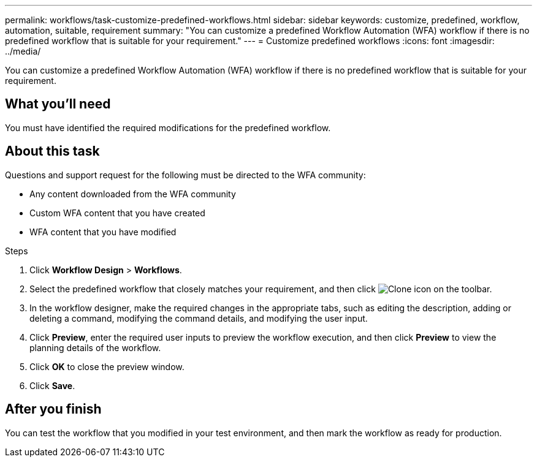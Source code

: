 ---
permalink: workflows/task-customize-predefined-workflows.html
sidebar: sidebar
keywords: customize, predefined, workflow, automation, suitable, requirement
summary: "You can customize a predefined Workflow Automation (WFA) workflow if there is no predefined workflow that is suitable for your requirement."
---
= Customize predefined workflows
:icons: font
:imagesdir: ../media/

[.lead]
You can customize a predefined Workflow Automation (WFA) workflow if there is no predefined workflow that is suitable for your requirement.

== What you'll need

You must have identified the required modifications for the predefined workflow.

== About this task

Questions and support request for the following must be directed to the WFA community:

* Any content downloaded from the WFA community
* Custom WFA content that you have created
* WFA content that you have modified

.Steps
. Click *Workflow Design* > *Workflows*.
. Select the predefined workflow that closely matches your requirement, and then click image:../media/clone_wfa_icon.gif[Clone icon] on the toolbar.
. In the workflow designer, make the required changes in the appropriate tabs, such as editing the description, adding or deleting a command, modifying the command details, and modifying the user input.
. Click *Preview*, enter the required user inputs to preview the workflow execution, and then click *Preview* to view the planning details of the workflow.
. Click *OK* to close the preview window.
. Click *Save*.

== After you finish
You can test the workflow that you modified in your test environment, and then mark the workflow as ready for production.
